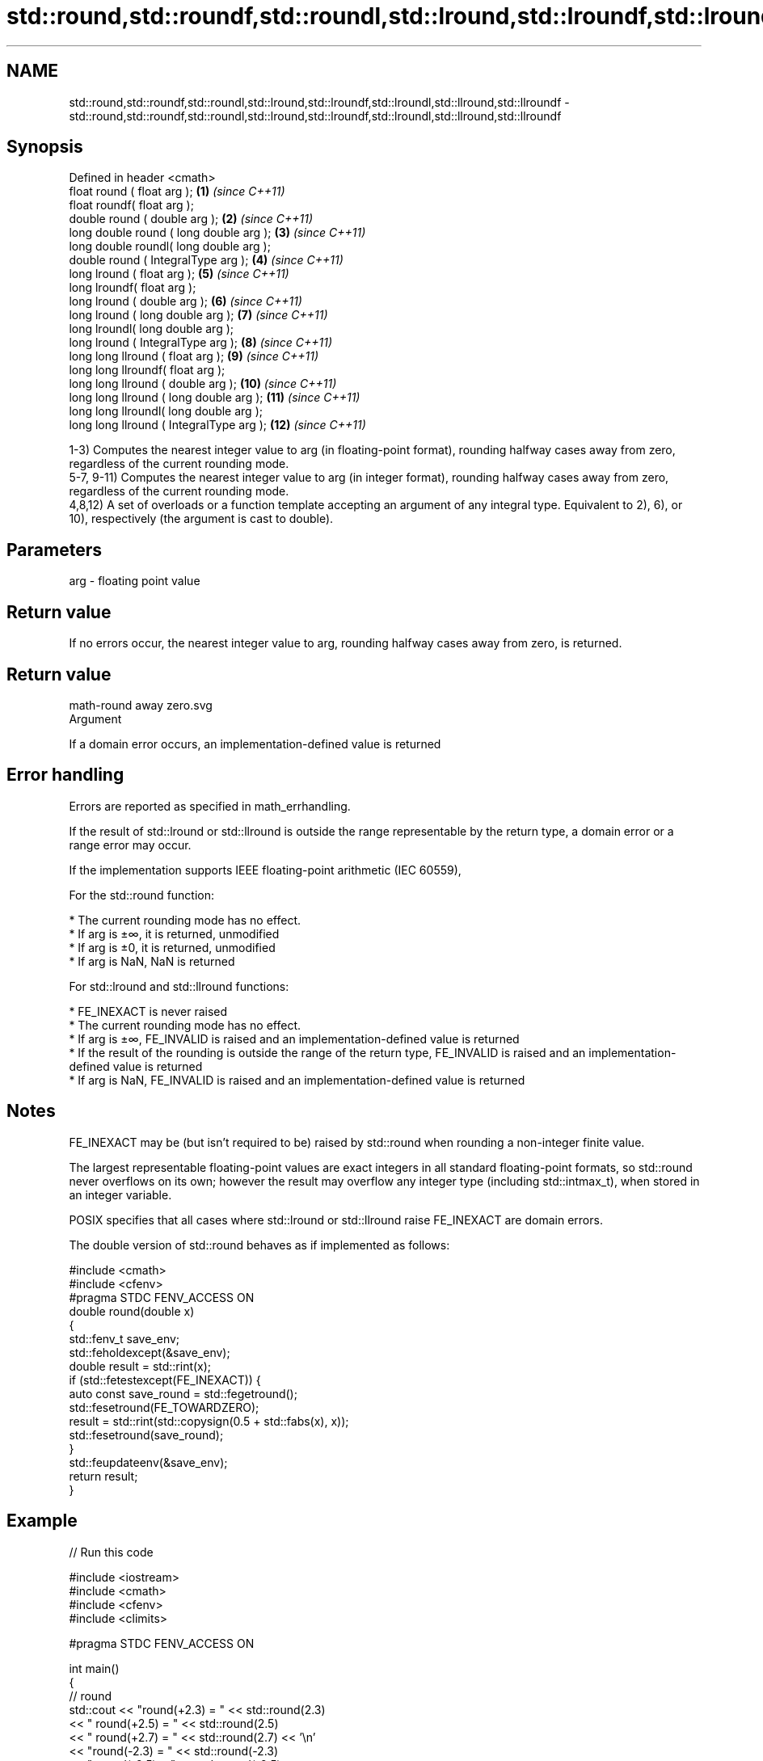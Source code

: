 .TH std::round,std::roundf,std::roundl,std::lround,std::lroundf,std::lroundl,std::llround,std::llroundf 3 "2020.03.24" "http://cppreference.com" "C++ Standard Libary"
.SH NAME
std::round,std::roundf,std::roundl,std::lround,std::lroundf,std::lroundl,std::llround,std::llroundf \- std::round,std::roundf,std::roundl,std::lround,std::lroundf,std::lroundl,std::llround,std::llroundf

.SH Synopsis
   Defined in header <cmath>
   float round ( float arg );              \fB(1)\fP  \fI(since C++11)\fP
   float roundf( float arg );
   double round ( double arg );            \fB(2)\fP  \fI(since C++11)\fP
   long double round ( long double arg );  \fB(3)\fP  \fI(since C++11)\fP
   long double roundl( long double arg );
   double round ( IntegralType arg );      \fB(4)\fP  \fI(since C++11)\fP
   long lround ( float arg );              \fB(5)\fP  \fI(since C++11)\fP
   long lroundf( float arg );
   long lround ( double arg );             \fB(6)\fP  \fI(since C++11)\fP
   long lround ( long double arg );        \fB(7)\fP  \fI(since C++11)\fP
   long lroundl( long double arg );
   long lround ( IntegralType arg );       \fB(8)\fP  \fI(since C++11)\fP
   long long llround ( float arg );        \fB(9)\fP  \fI(since C++11)\fP
   long long llroundf( float arg );
   long long llround ( double arg );       \fB(10)\fP \fI(since C++11)\fP
   long long llround ( long double arg );  \fB(11)\fP \fI(since C++11)\fP
   long long llroundl( long double arg );
   long long llround ( IntegralType arg ); \fB(12)\fP \fI(since C++11)\fP

   1-3) Computes the nearest integer value to arg (in floating-point format), rounding halfway cases away from zero, regardless of the current rounding mode.
   5-7, 9-11) Computes the nearest integer value to arg (in integer format), rounding halfway cases away from zero, regardless of the current rounding mode.
   4,8,12) A set of overloads or a function template accepting an argument of any integral type. Equivalent to 2), 6), or 10), respectively (the argument is cast to double).

.SH Parameters

   arg - floating point value

.SH Return value

   If no errors occur, the nearest integer value to arg, rounding halfway cases away from zero, is returned.

.SH Return value
   math-round away zero.svg
   Argument

   If a domain error occurs, an implementation-defined value is returned

.SH Error handling

   Errors are reported as specified in math_errhandling.

   If the result of std::lround or std::llround is outside the range representable by the return type, a domain error or a range error may occur.

   If the implementation supports IEEE floating-point arithmetic (IEC 60559),

           For the std::round function:

     * The current rounding mode has no effect.
     * If arg is ±∞, it is returned, unmodified
     * If arg is ±0, it is returned, unmodified
     * If arg is NaN, NaN is returned

           For std::lround and std::llround functions:

     * FE_INEXACT is never raised
     * The current rounding mode has no effect.
     * If arg is ±∞, FE_INVALID is raised and an implementation-defined value is returned
     * If the result of the rounding is outside the range of the return type, FE_INVALID is raised and an implementation-defined value is returned
     * If arg is NaN, FE_INVALID is raised and an implementation-defined value is returned

.SH Notes

   FE_INEXACT may be (but isn't required to be) raised by std::round when rounding a non-integer finite value.

   The largest representable floating-point values are exact integers in all standard floating-point formats, so std::round never overflows on its own; however the result may overflow any integer type (including std::intmax_t), when stored in an integer variable.

   POSIX specifies that all cases where std::lround or std::llround raise FE_INEXACT are domain errors.

   The double version of std::round behaves as if implemented as follows:

 #include <cmath>
 #include <cfenv>
 #pragma STDC FENV_ACCESS ON
 double round(double x)
 {
     std::fenv_t save_env;
     std::feholdexcept(&save_env);
     double result = std::rint(x);
     if (std::fetestexcept(FE_INEXACT)) {
         auto const save_round = std::fegetround();
         std::fesetround(FE_TOWARDZERO);
         result = std::rint(std::copysign(0.5 + std::fabs(x), x));
         std::fesetround(save_round);
     }
     std::feupdateenv(&save_env);
     return result;
 }

.SH Example

   
// Run this code

 #include <iostream>
 #include <cmath>
 #include <cfenv>
 #include <climits>

 #pragma STDC FENV_ACCESS ON

 int main()
 {
     // round
     std::cout << "round(+2.3) = " << std::round(2.3)
               << "  round(+2.5) = " << std::round(2.5)
               << "  round(+2.7) = " << std::round(2.7) << '\\n'
               << "round(-2.3) = " << std::round(-2.3)
               << "  round(-2.5) = " << std::round(-2.5)
               << "  round(-2.7) = " << std::round(-2.7) << '\\n';

     std::cout << "round(-0.0) = " << std::round(-0.0)  << '\\n'
               << "round(-Inf) = " << std::round(-INFINITY) << '\\n';

     // lround
     std::cout << "lround(+2.3) = " << std::lround(2.3)
               << "  lround(+2.5) = " << std::lround(2.5)
               << "  lround(+2.7) = " << std::lround(2.7) << '\\n'
               << "lround(-2.3) = " << std::lround(-2.3)
               << "  lround(-2.5) = " << std::lround(-2.5)
               << "  lround(-2.7) = " << std::lround(-2.7) << '\\n';

     std::cout << "lround(-0.0) = " << std::lround(-0.0)  << '\\n'
               << "lround(-Inf) = " << std::lround(-INFINITY) << '\\n';

     // error handling
     std::feclearexcept(FE_ALL_EXCEPT);
     std::cout << "std::lround(LONG_MAX+1.5) = "
               << std::lround(LONG_MAX+1.5) << '\\n';
     if (std::fetestexcept(FE_INVALID))
               std::cout << "    FE_INVALID was raised\\n";
 }

.SH Possible output:

 round(+2.3) = 2  round(+2.5) = 3  round(+2.7) = 3
 round(-2.3) = -2  round(-2.5) = -3  round(-2.7) = -3
 round(-0.0) = -0
 round(-Inf) = -inf
 lround(+2.3) = 2  lround(+2.5) = 3  lround(+2.7) = 3
 lround(-2.3) = -2  lround(-2.5) = -3  lround(-2.7) = -3
 lround(-0.0) = 0
 lround(-Inf) = -9223372036854775808
 std::lround(LONG_MAX+1.5) = -9223372036854775808
     FE_INVALID was raised

.SH See also

   floor
   floorf  nearest integer not greater than the given value
   floorl  \fI(function)\fP
   \fI(C++11)\fP
   \fI(C++11)\fP
   ceil
   ceilf   nearest integer not less than the given value
   ceill   \fI(function)\fP
   \fI(C++11)\fP
   \fI(C++11)\fP
   trunc
   truncf
   truncl  nearest integer not greater in magnitude than the given value
   \fI(C++11)\fP \fI(function)\fP
   \fI(C++11)\fP
   \fI(C++11)\fP
